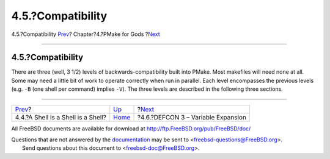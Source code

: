 ==================
4.5.?Compatibility
==================

.. raw:: html

   <div class="navheader">

4.5.?Compatibility
`Prev <ashell.html>`__?
Chapter?4.?PMake for Gods
?\ `Next <defcon3.html>`__

--------------

.. raw:: html

   </div>

.. raw:: html

   <div class="section">

.. raw:: html

   <div class="titlepage" xmlns="">

.. raw:: html

   <div>

.. raw:: html

   <div>

4.5.?Compatibility
------------------

.. raw:: html

   </div>

.. raw:: html

   </div>

.. raw:: html

   </div>

There are three (well, 3 1/2) levels of backwards-compatibility built
into PMake. Most makefiles will need none at all. Some may need a little
bit of work to operate correctly when run in parallel. Each level
encompasses the previous levels (e.g. ``-B`` (one shell per command)
implies ``-V``). The three levels are described in the following three
sections.

.. raw:: html

   </div>

.. raw:: html

   <div class="navfooter">

--------------

+---------------------------------------+-------------------------+---------------------------------------+
| `Prev <ashell.html>`__?               | `Up <gods.html>`__      | ?\ `Next <defcon3.html>`__            |
+---------------------------------------+-------------------------+---------------------------------------+
| 4.4.?A Shell is a Shell is a Shell?   | `Home <index.html>`__   | ?4.6.?DEFCON 3 – Variable Expansion   |
+---------------------------------------+-------------------------+---------------------------------------+

.. raw:: html

   </div>

All FreeBSD documents are available for download at
http://ftp.FreeBSD.org/pub/FreeBSD/doc/

| Questions that are not answered by the
  `documentation <http://www.FreeBSD.org/docs.html>`__ may be sent to
  <freebsd-questions@FreeBSD.org\ >.
|  Send questions about this document to <freebsd-doc@FreeBSD.org\ >.

